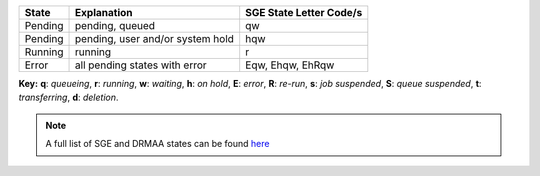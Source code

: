 +-----------+------------------------------------------------+---------------------------------------------+
| State     | Explanation                                    | SGE State Letter Code/s                     |
+===========+================================================+=============================================+
| Pending   | pending, queued                                | qw                                          |
+-----------+------------------------------------------------+---------------------------------------------+
| Pending   | pending, user and/or system hold               | hqw                                         |
+-----------+------------------------------------------------+---------------------------------------------+
| Running   | running                                        | r                                           |
+-----------+------------------------------------------------+---------------------------------------------+
| Error     | all pending states with error                  | Eqw, Ehqw, EhRqw                            |
+-----------+------------------------------------------------+---------------------------------------------+

**Key:** **q**: *queueing*, **r**: *running*, **w**: *waiting*, **h**: *on hold*, **E**: *error*, **R**: *re-run*, **s**: *job suspended*, **S**: *queue suspended*, **t**: *transferring*, **d**: *deletion*.

.. note::

    A full list of SGE and DRMAA states can be found `here <https://manpages.ubuntu.com/manpages/jammy/man5/sge_status.5.html>`_ 